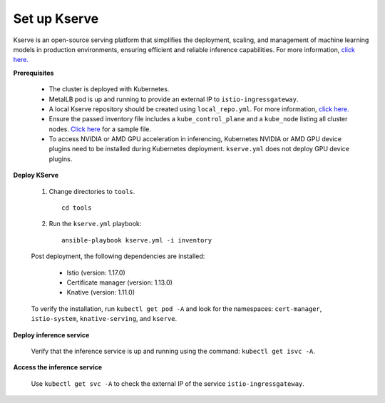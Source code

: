 Set up Kserve
--------------

Kserve is an open-source serving platform that simplifies the deployment, scaling, and management of machine learning models in production environments, ensuring efficient and reliable inference capabilities. For more information, `click here. <https://kserve.github.io/website/0.11/get_started/>`_


**Prerequisites**

    * The cluster is deployed with Kubernetes.

    * MetalLB pod is up and running to provide an external IP to ``istio-ingressgateway``.

    * A local Kserve repository should be created using ``local_repo.yml``. For more information, `click here. <../../InstallationGuides/LocalRepo/kserve.html>`_

    * Ensure the passed inventory file includes a ``kube_control_plane`` and a ``kube_node`` listing all cluster nodes. `Click here <../../samplefiles.html>`_ for a sample file.

    * To access NVIDIA or AMD GPU acceleration in inferencing, Kubernetes NVIDIA or AMD GPU device plugins need to be installed during Kubernetes deployment. ``kserve.yml`` does not deploy GPU device plugins.

**Deploy KServe**

    1. Change directories to ``tools``. ::

        cd tools

    2. Run the ``kserve.yml`` playbook: ::

        ansible-playbook kserve.yml -i inventory

    Post deployment, the following dependencies are installed:

        * Istio (version: 1.17.0)
        * Certificate manager (version: 1.13.0)
        * Knative (version: 1.11.0)

    To verify the installation, run ``kubectl get pod -A`` and look for the namespaces: ``cert-manager``, ``istio-system``, ``knative-serving``, and ``kserve``.

**Deploy inference service**


    Verify that the inference service is up and running using the command: ``kubectl get isvc -A``.

**Access the inference service**

    Use ``kubectl get svc -A`` to check the external IP of the service ``istio-ingressgateway``.






